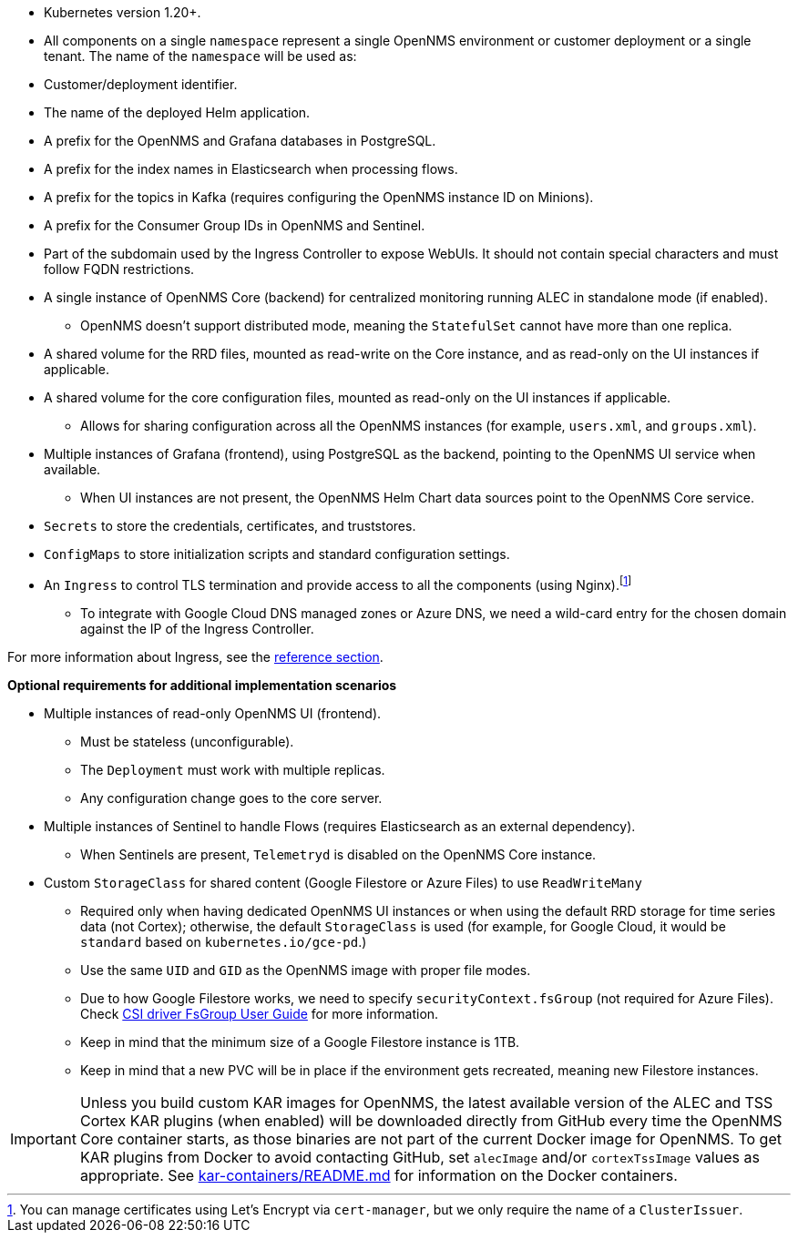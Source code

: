* Kubernetes version 1.20+.

* All components on a single `namespace` represent a single OpenNMS environment or customer deployment or a single tenant.
The name of the `namespace` will be used as:
  * Customer/deployment identifier.
  * The name of the deployed Helm application.
  * A prefix for the OpenNMS and Grafana databases in PostgreSQL.
  * A prefix for the index names in Elasticsearch when processing flows.
  * A prefix for the topics in Kafka (requires configuring the OpenNMS instance ID on Minions).
  * A prefix for the Consumer Group IDs in OpenNMS and Sentinel.
  * Part of the subdomain used by the Ingress Controller to expose WebUIs.
  It should not contain special characters and must follow FQDN restrictions.

* A single instance of OpenNMS Core (backend) for centralized monitoring running ALEC in standalone mode (if enabled).
** OpenNMS doesn't support distributed mode, meaning the `StatefulSet` cannot have more than one replica.

* A shared volume for the RRD files, mounted as read-write on the Core instance, and as read-only on the UI instances if applicable.

* A shared volume for the core configuration files, mounted as read-only on the UI instances if applicable.
** Allows for sharing configuration across all the OpenNMS instances (for example, `users.xml`, and `groups.xml`).

* Multiple instances of Grafana (frontend), using PostgreSQL as the backend, pointing to the OpenNMS UI service when available.
** When UI instances are not present, the OpenNMS Helm Chart data sources point to the OpenNMS Core service.

* `Secrets` to store the credentials, certificates, and truststores.

* `ConfigMaps` to store initialization scripts and standard configuration settings.

* An `Ingress` to control TLS termination and provide access to all the components (using Nginx).footnote:[You can manage certificates using Let's Encrypt via `cert-manager`, but we only require the name of a `ClusterIssuer`.]
** To integrate with Google Cloud DNS managed zones or Azure DNS, we need a wild-card entry for the chosen domain against the IP of the Ingress Controller.

For more information about Ingress, see the xref:reference:ingress.adoc[reference section].

*Optional requirements for additional implementation scenarios*

* Multiple instances of read-only OpenNMS UI (frontend).
** Must be stateless (unconfigurable).
** The `Deployment` must work with multiple replicas.
** Any configuration change goes to the core server.

* Multiple instances of Sentinel to handle Flows (requires Elasticsearch as an external dependency).
** When Sentinels are present, `Telemetryd` is disabled on the OpenNMS Core instance.

* Custom `StorageClass` for shared content (Google Filestore or Azure Files) to use `ReadWriteMany`
** Required only when having dedicated OpenNMS UI instances or when using the default RRD storage for time series data (not Cortex); otherwise, the default `StorageClass` is used (for example, for Google Cloud, it would be `standard` based on `kubernetes.io/gce-pd`.)
** Use the same `UID` and `GID` as the OpenNMS image with proper file modes.
** Due to how Google Filestore works, we need to specify `securityContext.fsGroup` (not required for Azure Files).
Check https://github.com/kubernetes-sigs/gcp-filestore-csi-driver/blob/master/docs/kubernetes/fsgroup.md[CSI driver FsGroup User Guide] for more information.
** Keep in mind that the minimum size of a Google Filestore instance is 1TB.
** Keep in mind that a new PVC will be in place if the environment gets recreated, meaning new Filestore instances.


IMPORTANT: Unless you build custom KAR images for OpenNMS, the latest available version of the ALEC and TSS Cortex KAR plugins (when enabled) will be downloaded directly from GitHub every time the OpenNMS Core container starts, as those binaries are not part of the current Docker image for OpenNMS.
To get KAR plugins from Docker to avoid contacting GitHub, set `alecImage` and/or `cortexTssImage` values as appropriate.
See https://github.com/opennms-forge/onms-k8s-poc/blob/main/kar-containers/README.md[kar-containers/README.md] for information on the Docker containers.